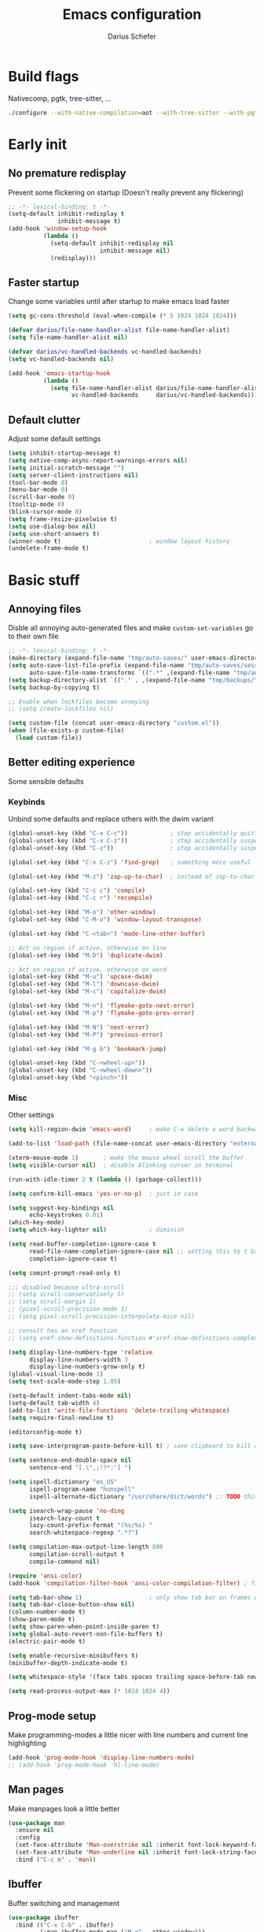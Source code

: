 #+TITLE: Emacs configuration
#+AUTHOR: Darius Schefer
#+PROPERTY: header-args:emacs-lisp :tangle init.el :mkdirp yes
#+STARTUP: show2levels

* Build flags
Nativecomp, pgtk, tree-sitter, ...

#+begin_src sh
./configure --with-native-compilation=aot --with-tree-sitter --with-pgtk --with-imagemagick --without-compress-install --disable-gc-mark-trace --enable-link-time-optimization 'CFLAGS=-O3 -march=native'
#+end_src


* Early init
** No premature redisplay
Prevent some flickering on startup
(Doesn't really prevent any flickering)

#+begin_src emacs-lisp :tangle early-init.el
;; -*- lexical-binding: t -*-
(setq-default inhibit-redisplay t
              inhibit-message t)
(add-hook 'window-setup-hook
          (lambda ()
            (setq-default inhibit-redisplay nil
                          inhibit-message nil)
            (redisplay)))
#+end_src

** Faster startup
Change some variables until after startup to make emacs load faster

#+begin_src emacs-lisp :tangle early-init.el
(setq gc-cons-threshold (eval-when-compile (* 5 1024 1024 1024)))

(defvar darius/file-name-handler-alist file-name-handler-alist)
(setq file-name-handler-alist nil)

(defvar darius/vc-handled-backends vc-handled-backends)
(setq vc-handled-backends nil)

(add-hook 'emacs-startup-hook
          (lambda ()
            (setq file-name-handler-alist darius/file-name-handler-alist
                  vc-handled-backends     darius/vc-handled-backends)))
#+end_src

** Default clutter
Adjust some default settings

#+begin_src emacs-lisp :tangle early-init.el
(setq inhibit-startup-message t)
(setq native-comp-async-report-warnings-errors nil)
(setq initial-scratch-message "")
(setq server-client-instructions nil)
(tool-bar-mode 0)
(menu-bar-mode 0)
(scroll-bar-mode 0)
(tooltip-mode 0)
(blink-cursor-mode 0)
(setq frame-resize-pixelwise t)
(setq use-dialog-box nil)
(setq use-short-answers t)
(winner-mode t)                         ; window layout history
(undelete-frame-mode t)
#+end_src

* Basic stuff
** Annoying files
Disble all annoying auto-generated files and make ~custom-set-variables~ go to their own file

#+begin_src emacs-lisp
;; -*- lexical-binding: t -*-
(make-directory (expand-file-name "tmp/auto-saves/" user-emacs-directory) t)
(setq auto-save-list-file-prefix (expand-file-name "tmp/auto-saves/sessions/" user-emacs-directory)
      auto-save-file-name-transforms `((".*" ,(expand-file-name "tmp/auto-saves/" user-emacs-directory) t)))
(setq backup-directory-alist `(("." . ,(expand-file-name "tmp/backups/" user-emacs-directory))))
(setq backup-by-copying t)

;; Enable when lockfiles become annoying
;; (setq create-lockfiles nil)

(setq custom-file (concat user-emacs-directory "custom.el"))
(when (file-exists-p custom-file)
  (load custom-file))
#+end_src

** Better editing experience
Some sensible defaults

*** Keybinds
Unbind some defaults and replace others with the dwim variant

#+begin_src emacs-lisp
(global-unset-key (kbd "C-x C-c"))            ; stop accidentally quitting emacs
(global-unset-key (kbd "C-x C-z"))            ; stop accidentally suspending emacs
(global-unset-key (kbd "C-z"))                ; stop accidentally suspending emacs (other binding)

(global-set-key (kbd "C-x C-z") 'find-grep)   ; something more useful

(global-set-key (kbd "M-z") 'zap-up-to-char)  ; instead of zap-to-char

(global-set-key (kbd "C-c c") 'compile)
(global-set-key (kbd "C-c r") 'recompile)

(global-set-key (kbd "M-o") 'other-window)
(global-set-key (kbd "C-M-o") 'window-layout-transpose)

(global-set-key (kbd "C-<tab>") 'mode-line-other-buffer)

;; Act on region if active, otherwise on line
(global-set-key (kbd "M-D") 'duplicate-dwim)

;; Act on region if active, otherwise on word
(global-set-key (kbd "M-u") 'upcase-dwim)
(global-set-key (kbd "M-l") 'downcase-dwim)
(global-set-key (kbd "M-c") 'capitalize-dwim)

(global-set-key (kbd "M-n") 'flymake-goto-next-error)
(global-set-key (kbd "M-p") 'flymake-goto-prev-error)

(global-set-key (kbd "M-N") 'next-error)
(global-set-key (kbd "M-P") 'previous-error)

(global-set-key (kbd "M-g b") 'bookmark-jump)

(global-unset-key (kbd "C-<wheel-up>"))
(global-unset-key (kbd "C-<wheel-down>"))
(global-unset-key (kbd "<pinch>"))
#+end_src

*** Misc
Other settings

#+begin_src emacs-lisp
(setq kill-region-dwim 'emacs-word)     ; make C-w delete a word backwards when no region is active

(add-to-list 'load-path (file-name-concat user-emacs-directory "external"))

(xterm-mouse-mode 1)       ; make the mouse wheel scroll the buffer
(setq visible-cursor nil)  ; disable blinking cursor in terminal

(run-with-idle-timer 2 t (lambda () (garbage-collect)))

(setq confirm-kill-emacs 'yes-or-no-p)  ; just in case

(setq suggest-key-bindings nil
      echo-keystrokes 0.01)
(which-key-mode)
(setq which-key-lighter nil)            ; diminish

(setq read-buffer-completion-ignore-case t
      read-file-name-completion-ignore-case nil ;; setting this to t breaks vertico
      completion-ignore-case t)

(setq comint-prompt-read-only t)

;;; disabled because ultra-scroll
;; (setq scroll-conservatively 5)
;; (setq scroll-margin 1)
;; (pixel-scroll-precision-mode 1)
;; (setq pixel-scroll-precision-interpolate-mice nil)

;; consult has an xref function
;; (setq xref-show-definitions-function #'xref-show-definitions-completing-read)

(setq display-line-numbers-type 'relative
      display-line-numbers-width 3
      display-line-numbers-grow-only t)
(global-visual-line-mode 1)
(setq text-scale-mode-step 1.05)

(setq-default indent-tabs-mode nil)
(setq-default tab-width 4)
(add-to-list 'write-file-functions 'delete-trailing-whitespace)
(setq require-final-newline t)

(editorconfig-mode t)

(setq save-interprogram-paste-before-kill t) ; save clipboard to kill ring before overwriting it

(setq sentence-end-double-space nil
      sentence-end "[.\",;!?*:'] ")

(setq ispell-dictionary "en_US"
      ispell-program-name "hunspell"
      ispell-alternate-dictionary "/usr/share/dict/words") ;; TODO this needs extra/words on arch

(setq isearch-wrap-pause 'no-ding
      isearch-lazy-count t
      lazy-count-prefix-format "(%s/%s) "
      search-whitespace-regexp ".*?")

(setq compilation-max-output-line-length 800
      compilation-scroll-output t
      compile-command nil)

(require 'ansi-color)
(add-hook 'compilation-filter-hook 'ansi-color-compilation-filter) ; fix colors in compilation output

(setq tab-bar-show 1)                   ; only show tab bar on frames with more than one tab
(setq tab-bar-close-button-show nil)
(column-number-mode t)
(show-paren-mode t)
(setq show-paren-when-point-inside-paren t)
(setq global-auto-revert-non-file-buffers t)
(electric-pair-mode t)

(setq enable-recursive-minibuffers t)
(minibuffer-depth-indicate-mode t)

(setq whitespace-style '(face tabs spaces trailing space-before-tab newline indentation empty space-after-tab space-mark tab-mark))

(setq read-process-output-max (* 1024 1024 4))
#+end_src

** Prog-mode setup
Make programming-modes a little nicer with line numbers and current line highlighting

#+begin_src emacs-lisp
(add-hook 'prog-mode-hook 'display-line-numbers-mode)
;; (add-hook 'prog-mode-hook 'hl-line-mode)
#+end_src

** Man pages
Make manpages look a little better

#+begin_src emacs-lisp
(use-package man
  :ensure nil
  :config
  (set-face-attribute 'Man-overstrike nil :inherit font-lock-keyword-face :bold t)
  (set-face-attribute 'Man-underline nil :inherit font-lock-string-face :underline t)
  :bind ("C-c m" . 'man))
#+end_src

** Ibuffer
Buffer switching and management

#+begin_src emacs-lisp
(use-package ibuffer
  :bind (("C-x C-b" . ibuffer)
         (:map ibuffer-mode-map ("M-o" . other-window)))
  :hook (ibuffer-mode . (lambda ()
                          (ibuffer-switch-to-saved-filter-groups "default")
                          (ibuffer-auto-mode t)))
  :custom
  (ibuffer-expert t)
  (ibuffer-display-summary nil)
  (ibuffer-saved-filter-groups
   (quote (("default"
            ("Code" (or (derived-mode . prog-mode) (mode . ess-mode)
                        (mode . compilation-mode)))
            ("LaTeX" (filename . "\\.tex$"))
            ("Dired" (mode . dired-mode))
            ("Org" (mode . org-mode))
            ("Pdf" (mode . pdf-view-mode))
            ("Help" (or (mode . help-mode) (mode . Man-mode)))
            ("Git" (name . "^magit"))
            ("Misc" (name . "^\\**.*\\*$"))))))
  (ibuffer-formats
   '((mark modified read-only vc-status-mini " "
           (name 18 18 :left :elide)
           " "
           (size 9 -1 :right)
           " "
           (mode 16 16 :left :elide)
           " "
           (vc-status 16 16 :left)))))
#+end_src

** Dired
Make dired recognize other buffers as copy/move targets and also list human-readable filesizes

#+begin_src emacs-lisp
(defun darius/dired-create-directory ()
  "Wrapper around `dired-create-directory' with no minibuffer completion."
  (interactive)
  (let ((search-term
         (read-from-minibuffer "Make directory: ")))
    (dired-create-directory search-term)))

(use-package dired
  :ensure nil
  :custom
  (dired-dwim-target t)
  (dired-listing-switches "-alh")
  (dired-kill-when-opening-new-dired-buffer t)
  (dired-auto-revert-buffer t)
  :bind
  ("<mouse-8>" . dired-jump) ;; back button

  (:map dired-mode-map
        ("+" . darius/dired-create-directory)
        ("<mouse-2>" . dired-mouse-find-file)
        ("b" . dired-jump))
  :config
  ;; Make `dired-do-shell-command' suggest better defaults for some filetypes
  (add-to-list 'dired-guess-shell-alist-user '("\\.pdf\\'" "zathura"))
  (add-to-list 'dired-guess-shell-alist-user '("\\.mp4\\'" "mpv")))
#+end_src

** Proced
Interact with running processes

#+begin_src emacs-lisp
(use-package proced
  :ensure nil
  :commands proced
  :custom
  (proced-auto-update-flag t)
  (proced-goal-attribute nil)
  (proced-enable-color-flag t)
  (proced-format 'custom)
  :config
  (add-to-list 'proced-format-alist
               '(custom user pid tree pcpu rss start time (args comm))))
#+end_src

** Default Applications
Default programs for opening filetypes
This is probably he wrong way to do it?

#+begin_src emacs-lisp
(setq org-file-apps
      '((auto-mode . emacs)
        (directory . emacs)
        ("\\.mm\\'" . default)
        ("\\.x?html?\\'" . default)))
#+end_src

** Ediff
Diff files

#+begin_src emacs-lisp
(use-package ediff
  :ensure nil
  :custom
  (ediff-keep-variants nil)
  (ediff-make-buffers-readonly-at-startup t)
  (ediff-show-clashes-only t)
  (ediff-split-window-function 'split-window-horizontally)
  (ediff-window-setup-function 'ediff-setup-windows-plain))
#+end_src

** Font setup
Need to set it in an extra hook to make it work in emacsclient frames.
Font setup moved to [[*Fontaine][Fontaine]].

#+begin_src emacs-lisp
;; (defun darius/set-up-fonts ()
;;   "Load face attributes for fixed and variable-pitch fonts"
;;   (interactive)
;;   (let ((darius/fixed-pitch-font "Iosevka NFP")
;;         (darius/variable-pitch-font "Iosevka Aile"))
;;     (set-face-attribute 'default nil :font darius/fixed-pitch-font :height 130 :weight 'regular)
;;     (set-face-attribute 'variable-pitch nil :font darius/variable-pitch-font :height 1.0 :weight 'semilight)
;;     (set-face-attribute 'fixed-pitch nil :font darius/fixed-pitch-font :height 1.0 :weight 'regular)))

;; (add-hook 'after-init-hook 'darius/set-up-fonts)
;; (add-hook 'server-after-make-frame-hook 'darius/set-up-fonts)

#+end_src

** Eshell
Emacs shell aliases

#+begin_src sh :tangle eshell/alias
alias ff find-file $1
alias d dired $1

alias la ls -A
alias ll ls -lh
alias lla ls -lhA
alias l ls

alias gs magit-status
#+end_src

* Packages
** Setup
Basic ~package.el~ config

#+begin_src emacs-lisp
(require 'package)
(add-to-list 'package-archives '("melpa" . "https://melpa.org/packages/") t)
;; NOTE: apparently this is not needed? I have no idea how package.el works tbh
;; (package-initialize)
;; (unless package-archive-contents
  ;; (package-refresh-contents))
(setq use-package-always-ensure t)
(setq package-native-compile t)         ; this will just be ignored if native-comp isn't available
#+end_src

** Useful random stuff
Some packages that don't require much configuration

*** Envrc
Load ~.envrc~ files from ~direnv~

#+begin_src emacs-lisp
(let ((nix-bin-path "/home/darius/.nix-profile/bin/"))
  (use-package envrc
    :init
    (add-to-list 'exec-path nix-bin-path)
    (setenv "PATH" (concat nix-bin-path ":" (getenv "PATH")))
    ;; :bind (:map envrc-mode-map ("C-c e" . envrc-command-map))
    :custom (envrc-none-lighter nil)
    :hook (after-init . envrc-global-mode)))
#+end_src

*** Ibuffer-vc
Version control integration for Ibuffer

#+begin_src emacs-lisp
(use-package ibuffer-vc)
#+end_src

*** Marginalia
Usful info in the minibuffer

#+begin_src emacs-lisp
(use-package marginalia
  :init (marginalia-mode))
#+end_src

*** Rainbow-mode
Colorize strings like #a7c080

#+begin_src emacs-lisp
(use-package rainbow-mode
  :config (rainbow-mode)
  :diminish rainbow-mode)
#+end_src

*** hl-todo
Highlight keywords like TODO and FIXME in comments in source code

#+begin_src emacs-lisp
(use-package hl-todo
  :bind ("M-s t" . hl-todo-occur)
  :hook (prog-mode . hl-todo-mode))
#+end_src

*** Multiple cursors
Easily place multiple cursors for edits

#+begin_src emacs-lisp
(use-package multiple-cursors
  :custom ((mc/always-run-for-all t)
           (mc/cmds-to-run-once nil))

  :bind (("C-S-c C-S-c" . mc/edit-lines)
         ("C->" . mc/mark-next-like-this-word)
         ("C-M->" . mc/skip-to-next-like-this)
         ("C-<" . mc/mark-previous-like-this-word)
         ("C-M-<" . mc/skip-to-previous-like-this)
         ("C-c C-<" . mc/mark-all-like-this)))
#+end_src

*** TLDR pages
Read tldr pages in emacs

#+begin_src emacs-lisp
(use-package tldr
  :bind ("C-c t" . tldr))
#+end_src

*** Nov mode
Read epubs in emacs

#+begin_src emacs-lisp
(use-package nov
  :defer t
  :config
  (add-to-list 'auto-mode-alist '("\\.epub\\'" . nov-mode)))
#+end_src

*** PDFgrep mode
Grep in pdfs

#+begin_src emacs-lisp
(use-package pdfgrep
  :config (pdfgrep-mode))
#+end_src

*** Embark
Very cool
Still not 100% sure I get what it does

#+begin_src emacs-lisp
(use-package embark
  :bind ("C-." . embark-act))

(use-package embark-consult)
#+end_src

*** CSV-mode
Prettier csv files

#+begin_src emacs-lisp
(use-package csv-mode
  :hook (csv-mode . csv-align-mode))
#+end_src

*** Markdown mode
Syntax highlighting and other stuff for markdown documents

#+begin_src emacs-lisp
(use-package markdown-mode
  :mode ("README\\.md\\'" . gfm-mode))
#+end_src

*** TMR
Set timers

#+begin_src emacs-lisp
(use-package tmr
  :custom
  (tmr-sound-file nil))
#+end_src

*** Sudoedit
Sudoedit files a little nicer than the built-in /sudoedit::

#+begin_src emacs-lisp
(use-package sudo-edit
  :defer t)
#+end_src

*** Expand region
Expand the region

#+begin_src emacs-lisp
(use-package expand-region
  :bind ("M-j" . er/expand-region))
#+end_src

*** EAT
Emulate a terminal

#+begin_src emacs-lisp
(use-package eat
  :bind (:map eat-semi-char-mode-map
              ("M-o" . other-window)))
#+end_src

*** Doom modeline
Make the modeline a little prettier

#+begin_src emacs-lisp
(use-package doom-modeline
  :init (doom-modeline-mode 1)
  :custom
  (doom-modeline-height 26)
  (doom-modeline-bar-width 4)
  (doom-modeline-minor-modes nil) ;; nil is the default but otherwise I forget this exists
  (doom-modeline-icon nil))
#+end_src

*** Dired subtree
Expand directories in dired

#+begin_src emacs-lisp
(use-package dired-subtree
  :bind (:map dired-mode-map (("<TAB>" . 'dired-subtree-toggle))))
#+end_src

*** Ultra-scroll
Doesn't have this one annoying bug that pixel-scroll-precision-mode has that
makes the page jump backwards when scrolling with the caret all the way at the
top of the screen

#+begin_src emacs-lisp
(use-package ultra-scroll
  :vc (:url "https://github.com/jdtsmith/ultra-scroll")
  :init
  (setq scroll-conservatively 101 ; important!
        scroll-margin 0)
  :config
  (ultra-scroll-mode 1))
#+end_src

*** Fontaine
Font presets

#+begin_src emacs-lisp
(use-package fontaine
  :custom
  (fontaine-presets
   '((regular
      :default-family "Iosevka NFP"
      :default-weight regular
      :default-height 130
      :fixed-pitch-weight nil ; falls back to :default-weight
      :variable-pitch-family "Iosevka Aile"
      :variable-pitch-weight semilight
      :bold-family nil
      :italic-family nil)
     (hasklug
      :inherit regular
      :default-family "Hasklug Nerd Font Propo")
     (jetbrains
      :inherit regular
      :default-family "JetBrainsMonoNL NFP")
     (large
      :inherit regular
      :default-height 200)
     (has-large
      :inherit regular
      :default-height 200
      :default-family "Hasklug Nerd Font Propo")
     (jb-large
      :inherit regular
      :default-height 190
      :default-family "JetBrainsMonoNL NFP")
     (present
      :inherit regular
      :default-family "JetBrainsMonoNL NFP"
      :default-height 250)))
  :config
  (defun darius/reapply-fontaine ()
    (fontaine-set-preset (or (fontaine-restore-latest-preset) 'present)))
  (darius/reapply-fontaine)
  (fontaine-mode 1)
  (define-key global-map (kbd "C-c f") #'fontaine-set-preset)
  (add-hook 'server-mode-hook 'darius/reapply-fontaine))
#+end_src

*** Dumb Jump
Jump to definition

#+begin_src emacs-lisp
(use-package dumb-jump
  :config
  (add-hook 'xref-backend-functions #'dumb-jump-xref-activate))
#+end_src

** Git
Some git tools

*** Magit
Very nice git interface

#+begin_src emacs-lisp
(use-package magit
  :defer t
  :bind ("C-x g" . magit-status))
#+end_src

*** Diff-hl
Show uncommitted changes in the fringe

#+begin_src emacs-lisp
(use-package diff-hl
  :hook
  (magit-post-refresh . diff-hl-magit-post-refresh)
  :config
  (global-diff-hl-mode)
  :bind
  ("C-c v n" . diff-hl-next-hunk)
  ("C-c v p" . diff-hl-previous-hunk)
  ("C-c v s" . diff-hl-show-hunk))
#+end_src

** Consult
Some nice additional completing-read stuff

#+begin_src emacs-lisp
(use-package consult
  :custom
  (xref-show-definitions-function #'consult-xref)
  (xref-show-xrefs-function #'consult-xref)
  :config
  (defun darius/consult-ripgrep-hidden ()
    "Call rg with additional --hidden flag"
    (interactive)
    (let* ((consult-ripgrep-args (s-concat consult-ripgrep-args " --hidden")))
      (call-interactively 'consult-ripgrep)))

  :bind
  ("C-S-Y"     . consult-yank-from-kill-ring)
  ;; M-s `search-map'
  ("M-s d"     . consult-fd)
  ("M-s l"     . consult-line)
  ("M-s L"     . consult-line-multi)
  ("M-s r"     . consult-ripgrep)
  ("M-s R"     . darius/consult-ripgrep-hidden)
  ("M-s u"     . consult-focus-lines)
  ("M-s k"     . consult-keep-lines)
  ;; M-g `goto-map'
  ("M-g g"     . consult-goto-line)
  ("M-g M-g"   . consult-goto-line)
  ("M-g e"     . consult-compile-error)
  ("M-g f"     . consult-flymake)
  ("M-g o"     . consult-outline)
  ("M-g m"     . consult-mark)
  ("M-g k"     . consult-global-mark)
  ("M-g i"     . consult-imenu)
  ("M-g I"     . consult-imenu-multi))
#+end_src

** PDF Tools
Some improvements over DocView

#+begin_src emacs-lisp
(use-package pdf-tools
  :init
  (pdf-loader-install)
  :config
  (setq-default pdf-view-display-size 'fit-page)
  (add-to-list 'revert-without-query ".pdf")
  (setq pdf-annot-default-annotation-properties '((t (label . "Darius Schefer")) (text (icon . "Comment"))))
  :bind (:map pdf-view-mode-map
              ("C" . pdf-view-center-in-window)
              ("C-=" . pdf-view-enlarge)
              ("C--" . pdf-view-shrink)
              ;; this also makes scroll-other-window work for PDFView buffers
              ([remap scroll-up-command] . pdf-view-scroll-up-or-next-page)
              ([remap scroll-down-command] . pdf-view-scroll-down-or-previous-page)
              ("<mouse-8>" . pdf-view-scroll-down-or-previous-page)
              ("<mouse-9>" . pdf-view-scroll-up-or-next-page)
              ("M-g g" . pdf-view-goto-page)))

(add-hook 'pdf-view-mode-hook #'(lambda () (interactive) (display-line-numbers-mode -1)))
(add-hook 'doc-view-mode-hook #'(lambda () (progn
                                             (pdf-tools-install)
                                             (pdf-view-mode))))
#+end_src

** Org
Some org-mode tweaks

#+begin_src emacs-lisp
(defun darius/org-heading-setup ()
  "Set font and font size for org headings. Inheriting from `variable-pitch' breaks colors since org faces inherit some `org-level-x' face by default"
  (let ((base '(:weight regular)))
    (custom-theme-set-faces
     'user
     `(org-level-8 ((t (,@base))))
     `(org-level-7 ((t (,@base))))
     `(org-level-6 ((t (,@base))))
     `(org-level-5 ((t (,@base))))
     `(org-level-4 ((t (,@base :height 1.05))))
     `(org-level-3 ((t (,@base :height 1.1))))
     `(org-level-2 ((t (,@base :height 1.15))))
     `(org-level-1 ((t (,@base :height 1.2))))
     `(org-document-title ((t (,@base :height 1.2 :underline nil)))))))

(defun darius/org-setup ()
  (setq org-directory "~/Notes")
  (setq org-default-notes-file (concat org-directory "/captures.org"))
  (setq org-capture-templates
        '(("t" "Todo" entry (file+headline "~/Notes/index.org" "Stuff")
           "* %?\n  %i\n")
          ("T" "Todo [with context]" entry (file+headline "~/Notes/index.org" "Stuff")
           "* %?\n  %i\n  %a\n")
          ("k" "KITcar" entry (file+headline "~/Notes/kitcar.org" "Stuff")
           "* %?\n  %i \n%U\n")
          ("K" "KITcar [with context]" entry (file+headline "~/Notes/kitcar.org" "Stuff")
           "* %?\n  %i \n%U\n %a\n")))
  (setq org-refile-targets
        '((nil :maxlevel . 3)
          (org-agenda-files :maxlevel . 3)))
  (setq org-agenda-span 'month)
  (setq org-agenda-files '("~/Notes"))
  (setq org-todo-keywords '((sequence "TODO(t)" "IN-PROGRESS(p)" "WAITING(w)" "|" "DONE(d)")))
  (setq org-use-fast-todo-selection 'expert)
  (setq org-return-follows-link t)
  (setq org-src-window-setup 'plain)
  (setq calendar-date-style 'european)
  (setq calendar-week-start-day 1)
  (setq org-imenu-depth 7)
  (setq org-highlight-latex-and-related '(latex))
  (setq org-hide-emphasis-markers t)    ; I will probably regret this?
  (setq org-M-RET-may-split-line '((default . nil)))
  (setf (cdr (assoc 'file org-link-frame-setup)) 'find-file))

(use-package org
  :load-path "~/.emacs.d/elpa/org-mode/lisp/"
  :config
  (darius/org-setup)
  (darius/org-heading-setup)
  (setq org-src-preserve-indentation nil
        org-edit-src-content-indentation 0))

;; For some reason there is an error if I set this using use-package's :hook inside the org block
(add-hook 'org-mode-hook 'org-indent-mode)
(add-hook 'org-mode-hook 'turn-on-org-cdlatex)

;; Timer
(setq darius/timer-running nil)
(add-hook 'org-timer-start-hook '(lambda () (setq darius/timer-running t)))
(add-hook 'org-timer-stop-hook '(lambda () (setq darius/timer-running nil)))
(defun darius/org-timer-toggle ()
  (interactive)
  (if darius/timer-running
      (org-timer-stop)
    (org-timer-start)))

;; Global keymaps
(setq darius/global-org-keymap (make-sparse-keymap))
(define-key global-map (kbd "C-c o") darius/global-org-keymap)
(define-key darius/global-org-keymap (kbd "a") 'org-agenda)
(define-key darius/global-org-keymap (kbd "g") 'consult-org-agenda)
(define-key darius/global-org-keymap (kbd "c") 'org-capture)
(define-key darius/global-org-keymap (kbd "t") 'darius/org-timer-toggle)

;; Org-specific maps
(setq darius/local-org-keymap (make-sparse-keymap))
(define-key org-mode-map (kbd "C-c o") darius/local-org-keymap)
(define-key darius/local-org-keymap (kbd "h") 'consult-org-heading)
(define-key darius/local-org-keymap (kbd "s") 'org-store-link)

;; Fix weird internal link behavior
(with-eval-after-load 'org-ctags (setq org-open-link-functions nil))

(use-package org-latex-preview
  :after org-mode                       ; this is org-mode, not org with the custom build for latex preview
  :ensure nil
  :config
  (setq org-latex-preview-live t)
  (plist-put org-latex-preview-appearance-options :page-width 1.0)
  (plist-put org-latex-preview-appearance-options :scale 2.5)
  (add-hook 'org-mode-hook 'org-latex-preview-auto-mode))
#+end_src

** Spell checking
Ispell is slow

#+begin_src emacs-lisp
(use-package jinx
  :config
  (dolist (hook '(text-mode-hook LaTex-mode-hook))
    (add-hook hook #'jinx-mode))
  :bind (("M-$" . jinx-correct)
         ("C-M-$" . jinx-languages))
  :custom
  (add-hook 'org-mode-hook #'(lambda () (jinx-mode 0))))
#+end_src

** Completion at point
Corfu for in-buffer completion

#+begin_src emacs-lisp
(use-package corfu
  :custom
  (corfu-cycle t)
  (corfu-auto t)
  (corfu-auto-prefix 3)
  (corfu-separator ?\s)
  (corfu-preview-current 'insert)
  (corfu-on-exact-match nil)
  (corfu-popupinfo-mode t)
  (corfu-popupinfo-delay '(nil . 0.0))
  (global-corfu-minibuffers t)

  :config
  (defun corfu-move-to-minibuffer ()
    (interactive)
    (pcase completion-in-region--data
      (`(,beg ,end ,table ,pred ,extras)
       (let ((completion-extra-properties extras)
             completion-cycle-threshold completion-cycling)
         (consult-completion-in-region beg end table pred)))))
  (add-to-list 'corfu-continue-commands #'corfu-move-to-minibuffer)

  :bind
  (:map corfu-map
        ("RET" . nil)
        ([remap next-line] . next-line)
        ([remap previous-line] . previous-line)
        ("M-m" . 'corfu-move-to-minibuffer))

  :init (global-corfu-mode))

;; Enable indentation+completion using the TAB key.
;; `completion-at-point' is often bound to M-TAB.
(setq tab-always-indent 'complete)

(use-package cape
  :init
  (add-hook 'completion-at-point-functions #'cape-dabbrev)
  (add-hook 'completion-at-point-functions #'cape-file))
#+end_src

** Minibuffer completion
Set up vertico, orderless and savehist and tweak some emacs completion defaults

#+begin_src emacs-lisp
(use-package vertico
  :init (vertico-mode))

(use-package vertico-directory
  :after vertico
  :ensure nil
  :bind (:map vertico-map
              ("DEL" . vertico-directory-delete-char)
              ("C-DEL" . vertico-directory-up)
              ("M-DEL" . vertico-directory-delete-word))
  :hook (rfn-eshadow-update-overlay . vertico-directory-tidy))

(use-package orderless
  :init
  (setq completion-styles '(substring orderless basic)
	    completion-category-defaults nil
	    completion-category-overrides '((file (styles partial-completion)))))

(use-package emacs
  :init
  ;; Add prompt indicator to `completing-read-multiple'.
  ;; We display [CRM<separator>], e.g., [CRM,] if the separator is a comma.
  (defun crm-indicator (args)
    (cons (format "[CRM%s] %s"
		          (replace-regexp-in-string
		           "\\`\\[.*?]\\*\\|\\[.*?]\\*\\'" ""
		           crm-separator)
		          (car args))
	      (cdr args)))
  (advice-add #'completing-read-multiple :filter-args #'crm-indicator)

  ;; Do not allow the cursor in the minibuffer prompt
  (setq minibuffer-prompt-properties
	    '(read-only t cursor-intangible t face minibuffer-prompt))
  (add-hook 'minibuffer-setup-hook #'cursor-intangible-mode))

(use-package savehist
  :init (savehist-mode))
#+end_src

** Colorscheme
The most important thing tbh.

#+begin_src emacs-lisp
(add-to-list 'default-frame-alist '(alpha-background . 98)) ; a little transparency

(defun darius/fix-terminal-transparency ()
  "Removes theme background color in terminal windows"
  (unless (display-graphic-p (selected-frame))
    (set-face-background 'default "unspecified-bg" (selected-frame))))
(add-hook 'window-setup-hook 'darius/fix-terminal-transparency)

(defun darius/catppuccin-setup-light ()
  (interactive)
  (mapc #'disable-theme custom-enabled-themes)
  (catppuccin-load-flavor 'latte)
  (darius/catppuccin-face-setup))

(defun darius/catppuccin-setup-dark ()
  (interactive)
  (mapc #'disable-theme custom-enabled-themes)
  (catppuccin-load-flavor 'mocha)
  (darius/catppuccin-face-setup))

(defun darius/catppuccin-face-setup ()
  (set-face-attribute 'line-number nil :foreground (catppuccin-color 'overlay0))
  (set-face-attribute 'org-block nil :foreground (catppuccin-color 'text))
  (require 'font-latex) ;; otherwise there is a face not found error
  (set-face-attribute 'font-latex-sectioning-5-face nil :foreground (catppuccin-color 'red)))

(use-package catppuccin-theme
  :config (darius/catppuccin-setup-dark))

(defun darius/standard-themes-setup-dark ()
  (interactive)
  (standard-themes-select 'standard-dark) ;; disables other themes automatically
  (let* ((bg (face-attribute 'default :background))
         (bg-light (color-lighten-name bg 8))
         (bg-lighter (color-lighten-name bg 5)))
    (set-face-attribute 'org-block nil :background bg-light)
    (set-face-attribute 'org-block-begin-line nil :foreground "gray50" :extend t :background bg-lighter)
    (set-face-attribute 'org-block-end-line nil :foreground "gray50" :extend t :background bg-lighter)))

(use-package standard-themes
  :custom
  (standard-themes-bold-constructs t)
  (standard-themes-italic-constructs nil)
  :config)
  ;;(darius/standard-themes-setup-dark))
#+end_src

** Windows and Frames
Switching and moving windows

#+begin_src emacs-lisp
(use-package ace-window
  :bind (("M-O" . ace-swap-window))
  :custom
  (aw-scope 'frame))

(global-set-key (kbd "M-H") 'windmove-left)
(global-set-key (kbd "M-J") 'windmove-down)
(global-set-key (kbd "M-K") 'windmove-up)
(global-set-key (kbd "M-L") 'windmove-right)
#+end_src

** Avy
Jumping around

#+begin_src emacs-lisp
(use-package avy
  :bind ("C-z" . avy-goto-char-timer))
#+end_src

** Eldoc-Box
Eldoc in a popup frame

#+begin_src emacs-lisp
(setq eldoc-echo-area-use-multiline-p nil)
(use-package eldoc-box
  :bind ("C-c k" . #'eldoc-box-help-at-point))
#+end_src

** Ellama
LLM Actions

#+begin_src emacs-lisp
(use-package llm)

(use-package ellama
  :defer t
  :after llm
  :config
  (setopt ellama-keymap-prefix "C-c e")
  (require 'llm-ollama)
  (setopt ellama-provider
	      (make-llm-ollama
	       :chat-model "llama3.1:latest"
           :embedding-model "nomic-embed-text"))
  ;; Also use the model to name the chat buffers
  (setopt ellama-naming-provider
	      (make-llm-ollama
	       :chat-model "llama3.1:latest"
	       :embedding-model "nomic-embed-text"
	       :default-chat-non-standard-params '(("stop" . ("\n")))))
  (setopt ellama-naming-scheme 'ellama-generate-name-by-llm))
#+end_src

** Diminish
Get rid of some clutter in the modeline
Doesn't work properly if it's not all the way at the end for some reason

#+begin_src emacs-lisp
(use-package diminish
  :diminish visual-line-mode
  :diminish auto-revert-mode
  :diminish org-cdlatex-mode)
#+end_src

* Languages
Programming language specific stuff
** Treesitter
Automatically install tree-sitter grammars and enable the major modes

#+begin_src emacs-lisp
;; (setq treesit-font-lock-level 3)        ; 4 is a little much
(setq treesit-font-lock-level 4)

(use-package treesit-auto
  :after emacs ;; idk if this is really necessary
  :custom
  (treesit-auto-install 'prompt)
  :config
  (treesit-auto-add-to-auto-mode-alist 'all)
  (global-treesit-auto-mode))
#+end_src

** Eglot Setup
Language server stuff

#+begin_src emacs-lisp
(use-package eglot
  :custom
  (eglot-events-buffer-size 0)
  (eglot-ignored-server-capabilities '(:documentHighlightProvider))
  (eglot-autoshutdown t)
  (eglot-extend-to-xref t)
  :config
  (fset #'jsonrpc--log-event #'ignore)
  (add-to-list 'eglot-server-programs
               `((scala-mode scala-ts-mode)
                 . ,(alist-get 'scala-mode eglot-server-programs)))
  (add-to-list 'eglot-server-programs
               '((c-mode c++-mode c-ts-mode c++-ts-mode)
                 . ("clangd"
                    "-j=16"
                    "--log=error"
                    "--malloc-trim"
                    "--background-index"
                    "--clang-tidy"
                    "--cross-file-rename"
                    "--completion-style=detailed"
                    "--pch-storage=memory"
                    "--header-insertion=never"
                    "--header-insertion-decorators=0"))) ; I hope this does what I want it to
  :hook (LaTeX-mode . eglot-ensure))
#+end_src

** Hyprlang
Hyprland ecosystem config language
Uses the builtin treesit
Get the [[https://github.com/tree-sitter-grammars/tree-sitter-hyprlang][language grammar here]]

#+begin_src emacs-lisp
(use-package hyprlang-ts-mode
  :custom (hyprlang-ts-mode-indent-offset 4))
#+end_src

** C and C++

#+begin_src emacs-lisp
;; (add-to-list 'major-mode-remap-alist '(c-mode . c-ts-mode))
;; (add-to-list 'major-mode-remap-alist '(c++-mode . c++-ts-mode))
;; (add-to-list 'major-mode-remap-alist
;;              '(c-or-c++-mode . c-or-c++-ts-mode))
#+end_src

** Rust
Funny orange crab

#+begin_src emacs-lisp
(let ((cargo-path (expand-file-name "~/.cargo/bin")))
  (setenv "PATH" (concat cargo-path ":" (getenv "PATH")))
  (add-to-list 'exec-path cargo-path))

(use-package rust-mode)
#+end_src

** Haskell
The one and only

#+begin_src emacs-lisp
(use-package haskell-mode
  :after haskell-interactive-mode
  :init
  (setq flymake-allowed-file-name-masks '())
  :config
  (let ((my-ghcup-path (expand-file-name "~/.ghcup/bin")))
    (setenv "PATH" (concat my-ghcup-path ":" (getenv "PATH")))
    (add-to-list 'exec-path my-ghcup-path))
  (let ((my-cabal-path (expand-file-name "~/.cabal/bin")))
    (setenv "PATH" (concat my-cabal-path ":" (getenv "PATH")))
    (add-to-list 'exec-path my-cabal-path))

  (require 'inf-haskell)                ; TODO there probably is a better way to do this than requiring it here
  (defun darius/haskell-interactive-beginning-of-line ()
    "Skip the interactive haskell prompt at the beginning of the line"
    (interactive)
    (let* ((line (thing-at-point 'line t))
           (pos (string-match haskell-prompt-regexp line))
           (end (if pos (match-end 0) 0)))
      (beginning-of-line)
      (forward-char end)))

  :bind (:map haskell-mode-map
              ("M-n" . 'haskell-goto-next-error)
              ("M-p" . 'haskell-goto-prev-error)
              :map haskell-interactive-mode-map
              ("C-a" . 'darius/haskell-interactive-beginning-of-line)))

(use-package hindent
  :after haskell-mode
  :hook (haskell-mode . hindent-mode)
  :diminish)
#+end_src

** Scala
why

This assumes metals is installed in ~./local/bin/metals-emacs~.

#+begin_src emacs-lisp
(let ((coursier-bin-path "/home/darius/.local/share/coursier/bin/"))
  (use-package scala-mode
    :interpreter ("scala" . scala-mode)
    :init
    (add-to-list 'exec-path coursier-bin-path)
    (setenv "PATH" (concat coursier-bin-path ":" (getenv "PATH")))
    :bind (:map scala-mode-map
                ("C-c c" . scala-compile)
                ("C-c r" . scala-compile))))

(use-package scala-ts-mode)
#+end_src

** OCaml
Assumes the ~merlin~, ~dune~, and ~tuareg~ packages are installed in the current opam switch

#+begin_src emacs-lisp
(let ((opam-bin-path (ignore-errors (car (process-lines "opam" "var" "bin")))))
  (setenv "PATH" (concat opam-bin-path ":" (getenv "PATH")))
  (add-to-list 'exec-path opam-bin-path))

(use-package tuareg)
(use-package dune)

(use-package merlin
  :config
  (add-hook 'tuareg-mode-hook #'merlin-mode)
  (add-hook 'caml-mode-hook #'merlin-mode))

(use-package opam-switch-mode
  :hook ((coq-mode tuareg-mode) . opam-switch-mode))
#+end_src

** Zig
🦎

#+begin_src emacs-lisp
(let ((zig-path (expand-file-name "/opt/zig/")))
  (setenv "PATH" (concat zig-path ":" (getenv "PATH")))
  (add-to-list 'exec-path zig-path))

(use-package zig-mode)
#+end_src

** Z3
SMT solving aaaa

#+begin_src emacs-lisp
(use-package z3-mode
  :mode "\\.smt\\'")
#+end_src

** Proof General
Coqqq

#+begin_src emacs-lisp
(use-package proof-general
  :hook (coq-mode . prettify-symbols-mode))
#+end_src

** COMMENT Agda
Load this after the ghc path is set

#+begin_src emacs-lisp
(load-file (let ((coding-system-for-read 'utf-8))
             (shell-command-to-string "agda-mode locate")))
#+end_src

** COMMENT Clojure
I guess?

#+begin_src emacs-lisp
(use-package cider
  :hook (clojure-mode . cider-mode))
#+end_src

** Python
Support for virtual environments

#+begin_src emacs-lisp
(use-package pyvenv)
#+end_src

** COMMENT Lua
🇧🇷

#+begin_src emacs-lisp
(use-package lua-mode
  :custom
  (lua-indent-level 2)
  (lua-indent-nested-block-content-align nil))
#+end_src

** Nix
❄

#+begin_src emacs-lisp
(use-package nix-ts-mode
  :mode ("\\.nix\\'" . nix-ts-mode))
#+end_src

** LaTeX and Citar
Work with citations
Also requires auctex

#+begin_src emacs-lisp
(defun darius/LaTeX-mode-setup ()
  (progn
    (add-to-list 'TeX-view-program-selection '(output-pdf "Zathura"))
    (add-to-list 'reftex-ref-style-default-list "Hyperref")
    (TeX-source-correlate-mode t)
    (define-key LaTeX-mode-map (kbd "C-c C-r") 'reftex-reference)
    (font-latex-add-keywords '(("autoref" "*{") ("Autoref" "{")) 'reference)))

(use-package tex
  :ensure auctex
  :config
  (setq TeX-parse-self t)
  (setq TeX-auto-save t)
  (setq LaTeX-electric-left-right-brace t)
  (setq reftex-plug-into-AUCTeX t)
  (setq reftex-default-bibliography "~/Documents/library.bib")
  (setq-default TeX-master 'shared)
  (setq-default TeX-command-extra-options "--shell-escape")
  :hook
  (LaTeX-mode . hl-line-mode)
  (LaTeX-mode . darius/LaTeX-mode-setup)
  (LaTeX-mode . turn-on-reftex))

(add-hook 'TeX-after-compilation-finished-functions #'TeX-revert-document-buffer)

(use-package citar
  :custom
  (citar-file-open-functions '(("html" . citar-file-open-external) ("pdf" . citar-file-open-external) (t . find-file)))
  (org-cite-global-bibliography '("~/Documents/library.bib"))
  (org-cite-insert-processor 'citar)
  (org-cite-follow-processor 'citar)
  (org-cite-activate-processor 'citar)
  (citar-bibliography org-cite-global-bibliography)
  :hook
  (LaTeX-mode . citar-capf-setup)
  (org-mode . citar-capf-setup)
  :bind ("C-c z" . 'citar-insert-citation)
  (:map org-mode-map :package org ("C-c b" . #'org-cite-insert)))

(use-package citar-embark
  :after citar embark
  :diminish
  :config (citar-embark-mode))

(use-package cdlatex
  :custom (cdlatex-takeover-parenthesis nil)
  :hook (LaTeX-mode . turn-on-cdlatex))
#+end_src

** Typst
The cooler LaTeX?

#+begin_src emacs-lisp
(use-package typst-ts-mode
  :after eglot
  :config
  ;; typst-ts-mode downloads the latest stable build of tinymist (https://myriad-dreamin.github.io/tinymist/frontend/emacs.html)
  ;; so use that if it's available
  (add-to-list 'eglot-server-programs
               `((typst-ts-mode) .
                 ,(eglot-alternatives
                   `(,typst-ts-lsp-download-path
                     "tinymist")))))
#+end_src

** SAIL
Sail architecture definition language
See [[https://github.com/rems-project/sail][GitHub]]
Requires ~sail-mode.el~ somewhere in the load-path

#+begin_src emacs-lisp
(require 'sail-mode)
(add-hook 'sail-mode-hook #'font-lock-update) ; Syntax doesn't update on its own for some reason
#+end_src

* Custom Functions
Various cringe
** COMMENT Todo comments
Prompt for a string and insert a command with that string.

~hl-todo~ seems to have something similar called ~hl-todo-occur~

#+begin_src emacs-lisp
(setq darius/comment-keyword-list
      '(("TODO") ("FIXME") ("NOTE") ("OPTIMIZE") ("HACK") ("BUG")))

(defun darius/todo-occur ()
  "List all lines containing a keyword from `darius/comment-keyword-list'"
  (interactive)
  (let ((keyword (completing-read "Occur keyword: " darius/comment-keyword-list)))
    (occur keyword)))
#+end_src
** Zoxide
Querying the zoxide database for all entries returns them in a sorted order, so we can just pass it to completing read.
The ~table~ thing makes completing-read keep the original order of the list passed to it.

#+begin_src emacs-lisp
(defun darius/zoxide-find-file ()
  "Find a file from your zoxide database"
  (interactive)
  (let* ((db (shell-command-to-string "zoxide query -l"))
         (entries (split-string db "\n" t))
         (table (lambda (string pred action)
                  (if (eq action 'metadata)
                      `(metadata (display-sort-function . identity))
                    (complete-with-action action entries string pred))))
         (selection (completing-read "Jump: " table nil t)))
    (find-file selection)))

(global-set-key (kbd "M-g z") 'darius/zoxide-find-file)
#+end_src
